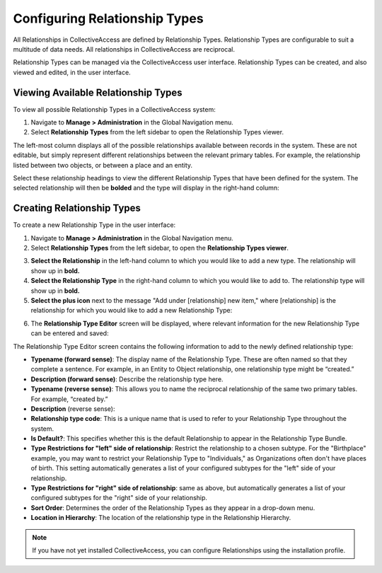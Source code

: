Configuring Relationship Types
==============================

All Relationships in CollectiveAccess are defined by Relationship Types. Relationship Types are configurable to suit a multitude of data needs. All relationships in CollectiveAccess are reciprocal. 

Relationship Types can be managed via the CollectiveAccess user interface. Relationship Types can be created, and also viewed and edited, in the  user interface.

Viewing Available Relationship Types
------------------------------------

To view all possible Relationship Types in a CollectiveAccess system: 

1. Navigate to **Manage > Administration** in the Global Navigation menu. 
2. Select **Relationship Types** from the left sidebar to open the Relationship Types viewer.

.. image:: hierarchy_relationships.png
   :scale: 50%
   :align: center

The left-most column displays all of the possible relationships available between records in the system. These are not editable, but simply represent different relationships  between the relevant primary tables. For example, the relationship listed between two objects, or between a place and an entity.

Select these relationship headings to view the different Relationship Types that have been defined for the system. The selected relationship will then be **bolded** and the type  will display in the right-hand column: 

.. image:: relationship_hieararchy_types.png
   :scale: 50%
   :align center

Creating Relationship Types
---------------------------

To create a new Relationship Type in the user interface: 

1. Navigate to **Manage > Administration** in the Global Navigation menu. 
2. Select **Relationship Types** from the left sidebar, to open the **Relationship Types viewer**.

.. image:: conrel1.png
   :scale: 50% 
   :align: center

3. **Select the Relationship** in the left-hand column to which you would like to add a new type. The relationship will show up in **bold.**
4. **Select the Relationship Type** in the right-hand column to which you would like to add to. The relationship type will show up in **bold.**
5. **Select the plus icon** |plus| next to the message "Add under [relationship] new item," where [relationship] is the relationship for which you would like to add a new Relationship Type: 

.. |plus| image:: conrel2.png
          :scale: 50%

.. image:: plus_adding_new.png
   :scale: 50%
   :align: center

6. The **Relationship Type Editor** screen will be displayed, where relevant information for the new Relationship Type can be entered and saved: 

.. image:: conrel3.png
   :scale: 50%
   :align: center

The Relationship Type Editor screen contains the following information to add to the newly defined relationship type: 

* **Typename (forward sense)**: The display name of the Relationship Type. These are often named so that they complete a sentence. For example, in an Entity to Object relationship, one relationship type might be “created.” 
* **Description (forward sense)**: Describe the relationship type here. 
* **Typename (reverse sense)**: This allows you to name the reciprocal relationship of the same two primary tables. For example, “created by.”
* **Description** (reverse sense): 
* **Relationship type code**: This is a unique name that is used to refer to your Relationship Type throughout the system.
* **Is Default?**: This specifies whether this is the default Relationship to appear in the Relationship Type Bundle.
* **Type Restrictions for "left" side of relationship**: Restrict the relationship to a chosen subtype. For the "Birthplace" example, you may want to restrict your Relationship Type to "Individuals," as Organizations often don't have places of birth. This setting automatically generates a list of your configured subtypes for the "left" side of your relationship.
* **Type Restrictions for "right" side of relationship**: same as above, but automatically generates a list of your configured subtypes for the "right" side of your relationship.
* **Sort Order**: Determines the order of the Relationship Types as they appear in a drop-down menu. 
* **Location in Hierarchy**: The location of the relationship type in the Relationship Hierarchy. 

.. note:: If you have not yet installed CollectiveAccess, you can configure Relationships using the installation profile. 